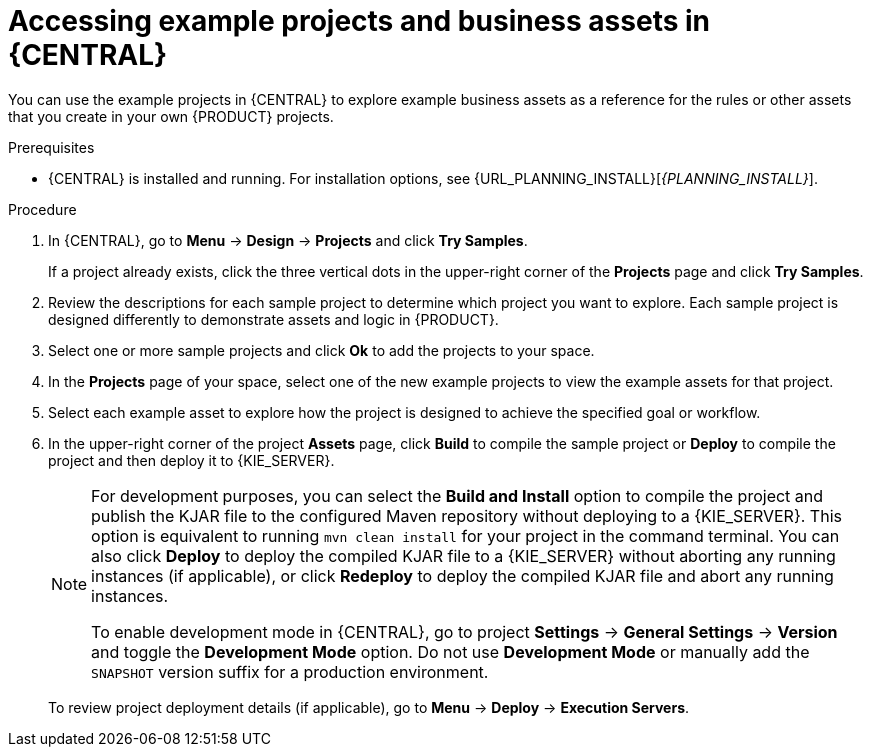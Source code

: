 [id='decision-examples-central-proc_{context}']

= Accessing example projects and business assets in {CENTRAL}

You can use the example projects in {CENTRAL} to explore example business assets as a reference for the rules or other assets that you create in your own {PRODUCT} projects.

.Prerequisites
* {CENTRAL} is installed and running. For installation options, see {URL_PLANNING_INSTALL}[_{PLANNING_INSTALL}_].

.Procedure
. In {CENTRAL}, go to *Menu* -> *Design* -> *Projects* and click *Try Samples*.
+
If a project already exists, click the three vertical dots in the upper-right corner of the *Projects* page and click *Try Samples*.
. Review the descriptions for each sample project to determine which project you want to explore. Each sample project is designed differently to demonstrate
ifdef::DM,DROOLS,OP[]
decision management or business optimization
endif::[]
ifdef::PAM,JBPM[]
process automation, decision management, or business optimization
endif::[]
assets and logic in {PRODUCT}.
. Select one or more sample projects and click *Ok* to add the projects to your space.
. In the *Projects* page of your space, select one of the new example projects to view the example assets for that project.
. Select each example asset to explore how the project is designed to achieve the specified goal or workflow.
. In the upper-right corner of the project *Assets* page, click *Build* to compile the sample project or *Deploy* to compile the project and then deploy it to {KIE_SERVER}.
+
--
[NOTE]
====
For development purposes, you can select the *Build and Install* option to compile the project and publish the KJAR file to the configured Maven repository without deploying to a {KIE_SERVER}. This option is equivalent to running `mvn clean install` for your project in the command terminal. You can also click *Deploy* to deploy the compiled KJAR file to a {KIE_SERVER} without aborting any running instances (if applicable), or click *Redeploy* to deploy the compiled KJAR file and abort any running instances.

To enable development mode in {CENTRAL}, go to project *Settings* -> *General Settings* -> *Version* and toggle the *Development Mode* option. Do not use *Development Mode* or manually add the `SNAPSHOT` version suffix for a production environment.
====

To review project deployment details (if applicable), go to *Menu* -> *Deploy* -> *Execution Servers*.
--
